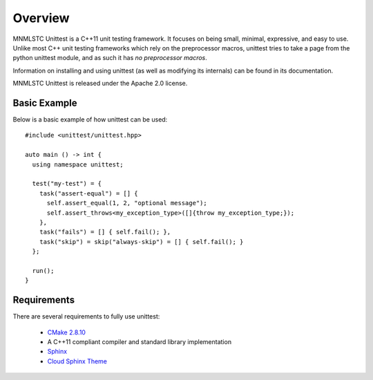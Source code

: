 Overview
========

MNMLSTC Unittest is a C++11 unit testing framework. It focuses on being small,
minimal, expressive, and easy to use. Unlike most C++ unit testing frameworks
which rely on the preprocessor macros, unittest tries to take a page from the
python unittest module, and as such it has *no preprocessor macros*.

Information on installing and using unittest (as well as modifying its
internals) can be found in its documentation.

MNMLSTC Unittest is released under the Apache 2.0 license.

Basic Example
--------------

Below is a basic example of how unittest can be used::

    #include <unittest/unittest.hpp>

    auto main () -> int {
      using namespace unittest;

      test("my-test") = {
        task("assert-equal") = [] {
          self.assert_equal(1, 2, "optional message");
          self.assert_throws<my_exception_type>([]{throw my_exception_type;});
        },
        task("fails") = [] { self.fail(); },
        task("skip") = skip("always-skip") = [] { self.fail(); }
      };

      run();
    }

Requirements
------------

There are several requirements to fully use unittest:

 * `CMake 2.8.10 <http://cmake.org>`_
 * A C++11 compliant compiler and standard library implementation
 * `Sphinx <http://sphinx-doc.org>`_
 * `Cloud Sphinx Theme <https://pypi.python.org/pypi/cloud_sptheme>`_
